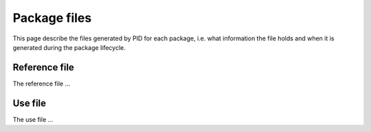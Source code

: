 Package files
*************

This page describe the files generated by PID for each package, i.e. what information the file holds and when it is generated during the package lifecycle.

.. _package reference file:

Reference file
--------------

The reference file ...

.. _package use file:

Use file
--------

The use file ...

